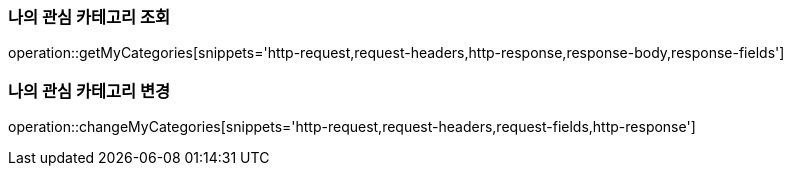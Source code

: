 [[get-my-categories]]
=== 나의 관심 카테고리 조회

operation::getMyCategories[snippets='http-request,request-headers,http-response,response-body,response-fields']

[[change-my-categories]]
=== 나의 관심 카테고리 변경

operation::changeMyCategories[snippets='http-request,request-headers,request-fields,http-response']

